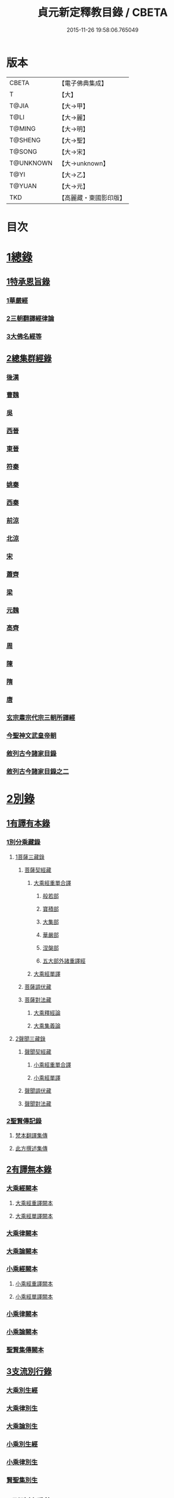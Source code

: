 #+TITLE: 貞元新定釋教目錄 / CBETA
#+DATE: 2015-11-26 19:58:06.765049
* 版本
 |     CBETA|【電子佛典集成】|
 |         T|【大】     |
 |     T@JIA|【大→甲】   |
 |      T@LI|【大→麗】   |
 |    T@MING|【大→明】   |
 |   T@SHENG|【大→聖】   |
 |    T@SONG|【大→宋】   |
 | T@UNKNOWN|【大→unknown】|
 |      T@YI|【大→乙】   |
 |    T@YUAN|【大→元】   |
 |       TKD|【高麗藏・東國影印版】|

* 目次
* [[file:KR6s0097_001.txt::0771c8][1總錄]]
** [[file:KR6s0097_001.txt::0771c8][1特承恩旨錄]]
*** [[file:KR6s0097_001.txt::0771c9][1華嚴經]]
*** [[file:KR6s0097_001.txt::0771c25][2三朝翻譯經律論]]
*** [[file:KR6s0097_001.txt::0774a8][3大佛名經等]]
** [[file:KR6s0097_001.txt::0774c13][2總集群經錄]]
*** [[file:KR6s0097_001.txt::0774c14][後漢]]
*** [[file:KR6s0097_002.txt::0783c11][曹魏]]
*** [[file:KR6s0097_003.txt::003-0784c8][吳]]
*** [[file:KR6s0097_003.txt::0790b11][西晉]]
*** [[file:KR6s0097_005.txt::005-0799c18][東晉]]
*** [[file:KR6s0097_005.txt::0807a24][符秦]]
*** [[file:KR6s0097_006.txt::006-0808b22][姚秦]]
*** [[file:KR6s0097_006.txt::0814b25][西秦]]
*** [[file:KR6s0097_006.txt::0815c20][前涼]]
*** [[file:KR6s0097_006.txt::0816a15][北涼]]
*** [[file:KR6s0097_007.txt::007-0820a19][宋]]
*** [[file:KR6s0097_008.txt::0833b10][蕭齊]]
*** [[file:KR6s0097_009.txt::009-0834c22][梁]]
*** [[file:KR6s0097_009.txt::0837c5][元魏]]
*** [[file:KR6s0097_009.txt::0842a7][高齊]]
*** [[file:KR6s0097_010.txt::010-0843a16][周]]
*** [[file:KR6s0097_010.txt::0843c13][陳]]
*** [[file:KR6s0097_010.txt::0845c3][隋]]
*** [[file:KR6s0097_011.txt::011-0852a9][唐]]
*** [[file:KR6s0097_015.txt::015-0879a26][玄宗肅宗代宗三朝所譯經]]
*** [[file:KR6s0097_017.txt::017-0891b26][今聖神文武皇帝朝]]
*** [[file:KR6s0097_018.txt::018-0897a6][敘列古今諸家目錄]]
*** [[file:KR6s0097_019.txt::019-0903c22][敘列古今諸家目錄之二]]
* [[file:KR6s0097_020.txt::020-0909c14][2別錄]]
** [[file:KR6s0097_020.txt::020-0909c23][1有譯有本錄]]
*** [[file:KR6s0097_020.txt::020-0909c23][1別分乘藏錄]]
**** [[file:KR6s0097_020.txt::020-0909c29][1菩薩三藏錄]]
***** [[file:KR6s0097_020.txt::0910a13][菩薩契經藏]]
****** [[file:KR6s0097_020.txt::0910a13][大乘經重單合譯]]
******* [[file:KR6s0097_020.txt::0910a18][般若部]]
******* [[file:KR6s0097_020.txt::0912b19][寶積部]]
******* [[file:KR6s0097_020.txt::0916c9][大集部]]
******* [[file:KR6s0097_021.txt::021-0919a7][華嚴部]]
******* [[file:KR6s0097_021.txt::0920c28][涅槃部]]
******* [[file:KR6s0097_021.txt::0921b6][五大部外諸重譯經]]
****** [[file:KR6s0097_022.txt::0933b19][大乘經單譯]]
***** [[file:KR6s0097_022.txt::0939a14][菩薩調伏藏]]
***** [[file:KR6s0097_022.txt::0940a26][菩薩對法藏]]
****** [[file:KR6s0097_022.txt::0940b2][大乘釋經論]]
****** [[file:KR6s0097_022.txt::0941a27][大乘集義論]]
**** [[file:KR6s0097_023.txt::023-0943c16][2聲聞三藏錄]]
***** [[file:KR6s0097_023.txt::0944a5][聲聞契經藏]]
****** [[file:KR6s0097_023.txt::0944a5][小乘經重單合譯]]
****** [[file:KR6s0097_023.txt::0949b19][小乘經單譯]]
***** [[file:KR6s0097_023.txt::0951b5][聲聞調伏藏]]
***** [[file:KR6s0097_023.txt::0953b19][聲聞對法藏]]
*** [[file:KR6s0097_023.txt::0955a26][2聖賢傳記錄]]
**** [[file:KR6s0097_023.txt::0955b13][梵本翻譯集傳]]
**** [[file:KR6s0097_023.txt::0958a4][此方撰述集傳]]
** [[file:KR6s0097_024.txt::024-0959b29][2有譯無本錄]]
*** [[file:KR6s0097_024.txt::0959c16][大乘經闕本]]
**** [[file:KR6s0097_024.txt::0959c16][大乘經重譯闕本]]
**** [[file:KR6s0097_024.txt::0967a1][大乘經單譯闕本]]
*** [[file:KR6s0097_024.txt::0971a27][大乘律闕本]]
*** [[file:KR6s0097_024.txt::0971c23][大乘論闕本]]
*** [[file:KR6s0097_025.txt::025-0972b29][小乘經闕本]]
**** [[file:KR6s0097_025.txt::025-0972b29][小乘經重譯闕本]]
**** [[file:KR6s0097_025.txt::0976c12][小乘經單譯闕本]]
*** [[file:KR6s0097_025.txt::0984b23][小乘律闕本]]
*** [[file:KR6s0097_025.txt::0985c13][小乘論闕本]]
*** [[file:KR6s0097_025.txt::0986a13][聖賢集傳闕本]]
** [[file:KR6s0097_026.txt::026-0987b27][3支流別行錄]]
*** [[file:KR6s0097_026.txt::0987c7][大乘別生經]]
*** [[file:KR6s0097_026.txt::0991c6][大乘律別生]]
*** [[file:KR6s0097_026.txt::0991c25][大乘論別生]]
*** [[file:KR6s0097_026.txt::0992a15][小乘別生經]]
*** [[file:KR6s0097_026.txt::0997a16][小乘律別生]]
*** [[file:KR6s0097_026.txt::0997c18][賢聖集別生]]
** [[file:KR6s0097_027.txt::027-1000a6][4刪略繁重錄]]
*** [[file:KR6s0097_027.txt::027-1000a12][新撿出別生經]]
*** [[file:KR6s0097_027.txt::1001c21][新撿出名異文同經]]
*** [[file:KR6s0097_027.txt::1002c16][新撿出重上錄經]]
*** [[file:KR6s0097_027.txt::1003a17][新撿出合入大部經]]
** [[file:KR6s0097_027.txt::1004c28][5別錄中補闕拾遺錄]]
** [[file:KR6s0097_028.txt::028-1015c6][6別錄中疑或再詳錄]]
** [[file:KR6s0097_028.txt::1016b4][7別錄中偽妄亂真錄]]
* [[file:KR6s0097_029.txt::029-1024a19][入藏錄]]
** [[file:KR6s0097_029.txt::029-1024a22][大乘入藏錄]]
*** [[file:KR6s0097_029.txt::029-1024a27][大乘經]]
**** [[file:KR6s0097_029.txt::029-1024a27][大乘經重單合譯]]
**** [[file:KR6s0097_029.txt::1033a7][大乘經單譯]]
*** [[file:KR6s0097_029.txt::1036b25][大乘律]]
*** [[file:KR6s0097_029.txt::1037a5][大乘論]]
** [[file:KR6s0097_030.txt::030-1038c10][小乘入藏錄]]
*** [[file:KR6s0097_030.txt::030-1038c18][小乘經]]
**** [[file:KR6s0097_030.txt::030-1038c18][小乘經重單合譯]]
**** [[file:KR6s0097_030.txt::1041a8][小乘經單譯]]
*** [[file:KR6s0097_030.txt::1042a25][小乘律]]
*** [[file:KR6s0097_030.txt::1043b21][小乘論]]
** [[file:KR6s0097_030.txt::1044b3][賢聖集]]
* [[file:KR6s0097_030.txt::1046b1][不入藏錄]]
* 卷
** [[file:KR6s0097_001.txt][貞元新定釋教目錄 1]]
** [[file:KR6s0097_002.txt][貞元新定釋教目錄 2]]
** [[file:KR6s0097_003.txt][貞元新定釋教目錄 3]]
** [[file:KR6s0097_004.txt][貞元新定釋教目錄 4]]
** [[file:KR6s0097_005.txt][貞元新定釋教目錄 5]]
** [[file:KR6s0097_006.txt][貞元新定釋教目錄 6]]
** [[file:KR6s0097_007.txt][貞元新定釋教目錄 7]]
** [[file:KR6s0097_008.txt][貞元新定釋教目錄 8]]
** [[file:KR6s0097_009.txt][貞元新定釋教目錄 9]]
** [[file:KR6s0097_010.txt][貞元新定釋教目錄 10]]
** [[file:KR6s0097_011.txt][貞元新定釋教目錄 11]]
** [[file:KR6s0097_012.txt][貞元新定釋教目錄 12]]
** [[file:KR6s0097_013.txt][貞元新定釋教目錄 13]]
** [[file:KR6s0097_014.txt][貞元新定釋教目錄 14]]
** [[file:KR6s0097_015.txt][貞元新定釋教目錄 15]]
** [[file:KR6s0097_016.txt][貞元新定釋教目錄 16]]
** [[file:KR6s0097_017.txt][貞元新定釋教目錄 17]]
** [[file:KR6s0097_018.txt][貞元新定釋教目錄 18]]
** [[file:KR6s0097_019.txt][貞元新定釋教目錄 19]]
** [[file:KR6s0097_020.txt][貞元新定釋教目錄 20]]
** [[file:KR6s0097_021.txt][貞元新定釋教目錄 21]]
** [[file:KR6s0097_022.txt][貞元新定釋教目錄 22]]
** [[file:KR6s0097_023.txt][貞元新定釋教目錄 23]]
** [[file:KR6s0097_024.txt][貞元新定釋教目錄 24]]
** [[file:KR6s0097_025.txt][貞元新定釋教目錄 25]]
** [[file:KR6s0097_026.txt][貞元新定釋教目錄 26]]
** [[file:KR6s0097_027.txt][貞元新定釋教目錄 27]]
** [[file:KR6s0097_028.txt][貞元新定釋教目錄 28]]
** [[file:KR6s0097_029.txt][貞元新定釋教目錄 29]]
** [[file:KR6s0097_030.txt][貞元新定釋教目錄 30]]
